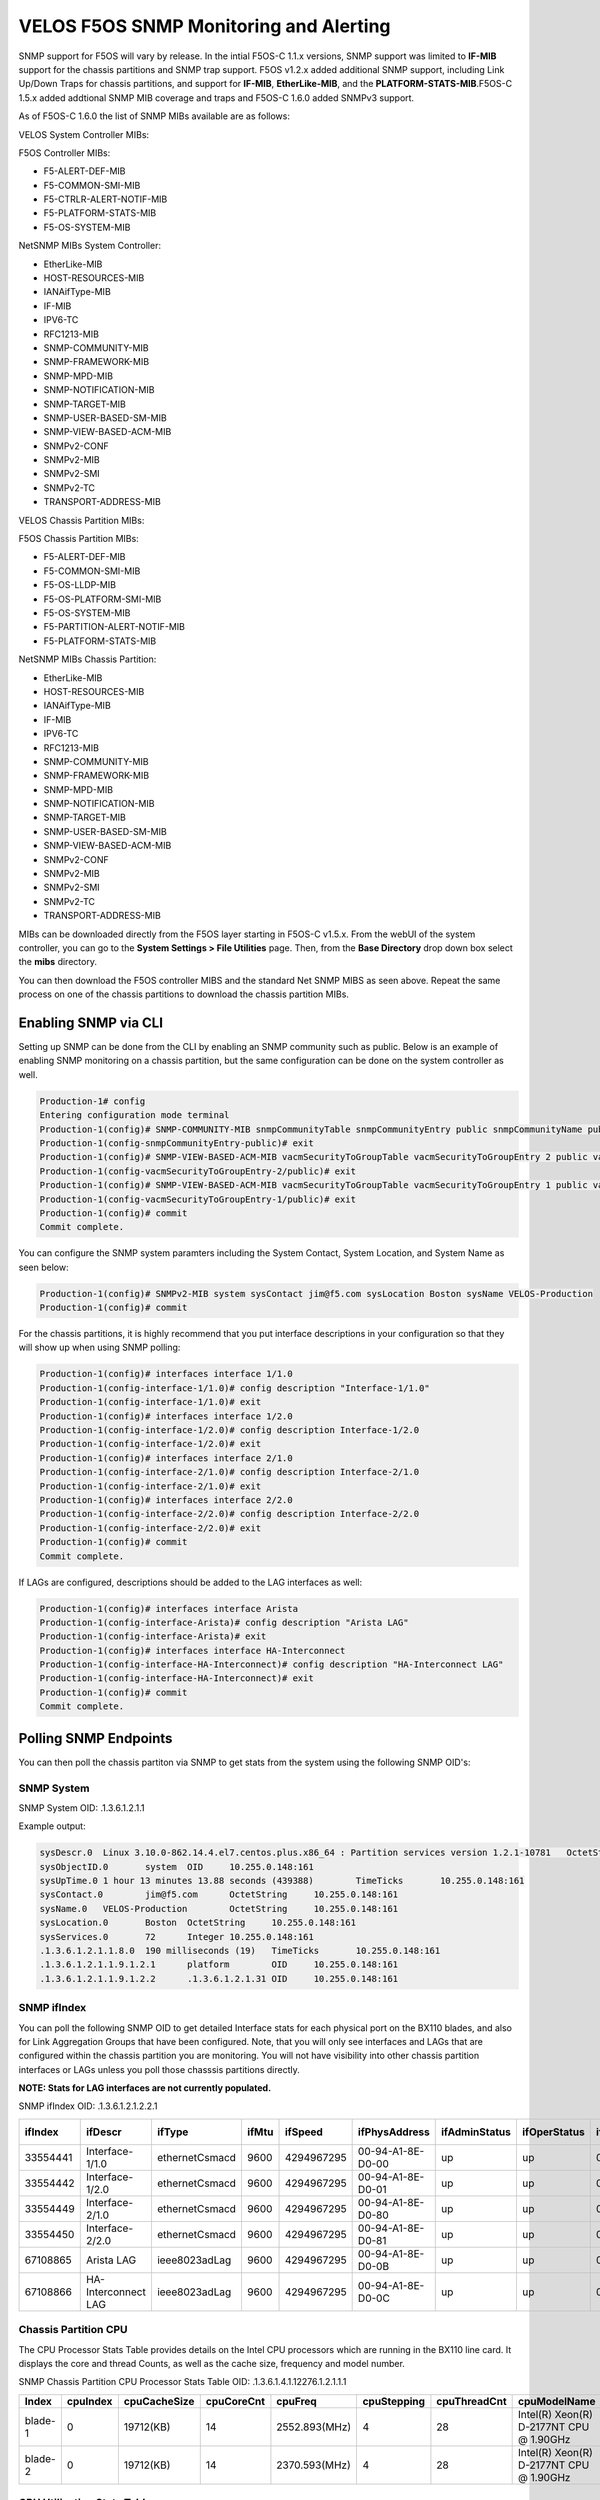 =======================================
VELOS F5OS SNMP Monitoring and Alerting
=======================================

SNMP support for F5OS will vary by release. In the intial F5OS-C 1.1.x versions, SNMP support was limited to **IF-MIB** support for the chassis partitions and SNMP trap support. F5OS v1.2.x added additional SNMP support, including Link Up/Down Traps for chassis partitions, and support for  **IF-MIB**, **EtherLike-MIB**, and the **PLATFORM-STATS-MIB**.F5OS-C 1.5.x added addtional SNMP MIB coverage and traps and F5OS-C 1.6.0 added SNMPv3 support.

As of F5OS-C 1.6.0 the list of SNMP MIBs available are as follows:

VELOS System Controller MIBs:

F5OS Controller MIBs:

- F5-ALERT-DEF-MIB
- F5-COMMON-SMI-MIB
- F5-CTRLR-ALERT-NOTIF-MIB
- F5-PLATFORM-STATS-MIB
- F5-OS-SYSTEM-MIB

NetSNMP MIBs System Controller:

- EtherLike-MIB
- HOST-RESOURCES-MIB
- IANAifType-MIB
- IF-MIB
- IPV6-TC
- RFC1213-MIB
- SNMP-COMMUNITY-MIB
- SNMP-FRAMEWORK-MIB
- SNMP-MPD-MIB
- SNMP-NOTIFICATION-MIB
- SNMP-TARGET-MIB
- SNMP-USER-BASED-SM-MIB
- SNMP-VIEW-BASED-ACM-MIB
- SNMPv2-CONF
- SNMPv2-MIB
- SNMPv2-SMI
- SNMPv2-TC
- TRANSPORT-ADDRESS-MIB

VELOS Chassis Partition MIBs:

F5OS Chassis Partition MIBs:

- F5-ALERT-DEF-MIB
- F5-COMMON-SMI-MIB
- F5-OS-LLDP-MIB
- F5-OS-PLATFORM-SMI-MIB
- F5-OS-SYSTEM-MIB
- F5-PARTITION-ALERT-NOTIF-MIB
- F5-PLATFORM-STATS-MIB


NetSNMP MIBs Chassis Partition:

- EtherLike-MIB
- HOST-RESOURCES-MIB
- IANAifType-MIB
- IF-MIB
- IPV6-TC
- RFC1213-MIB
- SNMP-COMMUNITY-MIB
- SNMP-FRAMEWORK-MIB
- SNMP-MPD-MIB
- SNMP-NOTIFICATION-MIB
- SNMP-TARGET-MIB
- SNMP-USER-BASED-SM-MIB
- SNMP-VIEW-BASED-ACM-MIB
- SNMPv2-CONF
- SNMPv2-MIB
- SNMPv2-SMI
- SNMPv2-TC
- TRANSPORT-ADDRESS-MIB


MIBs can be downloaded directly from the F5OS layer starting in F5OS-C v1.5.x. From the webUI of the system controller, you can go to the **System Settings > File Utilities** page. Then, from the **Base Directory** drop down box select the **mibs** directory.

.. image:: images/velos_monitoring_snmp/image1.png
  :align: center
  :scale: 70%

You can then download the F5OS controller MIBS and the standard Net SNMP MIBS as seen above. Repeat the same process on one of the chassis partitions to download the chassis partition MIBs.

.. image:: images/velos_monitoring_snmp/image2.png
  :align: center
  :scale: 70%



Enabling SNMP via CLI
=============================

Setting up SNMP can be done from the CLI by enabling an SNMP community such as public. Below is an example of enabling SNMP monitoring on a chassis partition, but the same configuration can be done on the system controller as well.

.. code-block:: bash


    Production-1# config
    Entering configuration mode terminal
    Production-1(config)# SNMP-COMMUNITY-MIB snmpCommunityTable snmpCommunityEntry public snmpCommunityName public snmpCommunitySecurityName public
    Production-1(config-snmpCommunityEntry-public)# exit
    Production-1(config)# SNMP-VIEW-BASED-ACM-MIB vacmSecurityToGroupTable vacmSecurityToGroupEntry 2 public vacmGroupName read-access
    Production-1(config-vacmSecurityToGroupEntry-2/public)# exit
    Production-1(config)# SNMP-VIEW-BASED-ACM-MIB vacmSecurityToGroupTable vacmSecurityToGroupEntry 1 public vacmGroupName read-access
    Production-1(config-vacmSecurityToGroupEntry-1/public)# exit
    Production-1(config)# commit
    Commit complete.


You can configure the SNMP system paramters including the System Contact, System Location, and System Name as seen below:

.. code-block:: bash

    Production-1(config)# SNMPv2-MIB system sysContact jim@f5.com sysLocation Boston sysName VELOS-Production
    Production-1(config)# commit



For the chassis partitions, it is highly recommend that you put interface descriptions in your configuration so that they will show up when using SNMP polling:

.. code-block:: bash

    Production-1(config)# interfaces interface 1/1.0
    Production-1(config-interface-1/1.0)# config description "Interface-1/1.0"
    Production-1(config-interface-1/1.0)# exit                              
    Production-1(config)# interfaces interface 1/2.0        
    Production-1(config-interface-1/2.0)# config description Interface-1/2.0
    Production-1(config-interface-1/2.0)# exit                              
    Production-1(config)# interfaces interface 2/1.0        
    Production-1(config-interface-2/1.0)# config description Interface-2/1.0
    Production-1(config-interface-2/1.0)# exit
    Production-1(config)# interfaces interface 2/2.0        
    Production-1(config-interface-2/2.0)# config description Interface-2/2.0
    Production-1(config-interface-2/2.0)# exit
    Production-1(config)# commit
    Commit complete.


If LAGs are configured, descriptions should be added to the LAG interfaces as well:

.. code-block:: bash

    Production-1(config)# interfaces interface Arista 
    Production-1(config-interface-Arista)# config description "Arista LAG"
    Production-1(config-interface-Arista)# exit
    Production-1(config)# interfaces interface HA-Interconnect 
    Production-1(config-interface-HA-Interconnect)# config description "HA-Interconnect LAG"
    Production-1(config-interface-HA-Interconnect)# exit
    Production-1(config)# commit
    Commit complete.


Polling SNMP Endpoints
=====================


You can then poll the chassis partiton via SNMP to get stats from the system using the following SNMP OID's:

-----------
SNMP System
-----------

SNMP System OID: .1.3.6.1.2.1.1

Example output:

.. code-block:: bash

    sysDescr.0	Linux 3.10.0-862.14.4.el7.centos.plus.x86_64 : Partition services version 1.2.1-10781	OctetString	10.255.0.148:161
    sysObjectID.0	system	OID	10.255.0.148:161
    sysUpTime.0	1 hour 13 minutes 13.88 seconds (439388)	TimeTicks	10.255.0.148:161
    sysContact.0	jim@f5.com	OctetString	10.255.0.148:161
    sysName.0	VELOS-Production	OctetString	10.255.0.148:161
    sysLocation.0	Boston	OctetString	10.255.0.148:161
    sysServices.0	72	Integer	10.255.0.148:161
    .1.3.6.1.2.1.1.8.0	190 milliseconds (19)	TimeTicks	10.255.0.148:161
    .1.3.6.1.2.1.1.9.1.2.1	platform	OID	10.255.0.148:161
    .1.3.6.1.2.1.1.9.1.2.2	.1.3.6.1.2.1.31	OID	10.255.0.148:161

------------
SNMP ifIndex
------------

You can poll the following SNMP OID to get detailed Interface stats for each physical port on the BX110 blades, and also for Link Aggregation Groups that have been configured. Note, that you will only see interfaces and LAGs that are configured within the chassis partition you are monitoring. You will not have visibility into other chassis partition interfaces or LAGs unless you poll those chasssis partitions directly.

**NOTE: Stats for LAG interfaces are not currently populated.**

SNMP ifIndex OID: .1.3.6.1.2.1.2.2.1


+-------------+---------------------+----------------+-----------+-------------+--------------------+-------------------+------------------+------------------+----------------+-------------------+--------------------+------------------+----------------+-----------------------+-----------------+--------------------+---------------------+-------------------+-----------------+---------------+----------------+-----------------+
| **ifIndex** | **ifDescr**         | **ifType**     | **ifMtu** | **ifSpeed** | **ifPhysAddress**  | **ifAdminStatus** | **ifOperStatus** | **ifLastChange** | **ifInOctets** | **ifInUcastPkts** | **ifInNUcastPkts** | **ifInDiscards** | **ifInErrors** | **ifInUnknownProtos** | **ifOutOctets** | **ifOutUcastPkts** | **ifOutNUcastPkts** | **ifOutDiscards** | **ifOutErrors** | **ifOutQLen** | **ifSpecific** | **Index Value** |
+=============+=====================+================+===========+=============+====================+===================+==================+==================+================+===================+====================+==================+================+=======================+=================+====================+=====================+===================+=================+===============+================+=================+
| 33554441    | Interface-1/1.0     | ethernetCsmacd | 9600      | 4294967295  | 00-94-A1-8E-D0-00  | up                | up               | 0                | 0              | 0                 | 0                  | 33554441         |                |                       |                 |                    |                     |                   |                 |               |                |                 |
+-------------+---------------------+----------------+-----------+-------------+--------------------+-------------------+------------------+------------------+----------------+-------------------+--------------------+------------------+----------------+-----------------------+-----------------+--------------------+---------------------+-------------------+-----------------+---------------+----------------+-----------------+
| 33554442    | Interface-1/2.0     | ethernetCsmacd | 9600      | 4294967295  | 00-94-A1-8E-D0-01  | up                | up               | 0                | 0              | 0                 | 0                  | 33554441         |                |                       |                 |                    |                     |                   |                 |               |                |                 |
+-------------+---------------------+----------------+-----------+-------------+--------------------+-------------------+------------------+------------------+----------------+-------------------+--------------------+------------------+----------------+-----------------------+-----------------+--------------------+---------------------+-------------------+-----------------+---------------+----------------+-----------------+
| 33554449    | Interface-2/1.0     | ethernetCsmacd | 9600      | 4294967295  | 00-94-A1-8E-D0-80  | up                | up               | 0                | 0              | 0                 | 0                  | 33554441         |                |                       |                 |                    |                     |                   |                 |               |                |                 |
+-------------+---------------------+----------------+-----------+-------------+--------------------+-------------------+------------------+------------------+----------------+-------------------+--------------------+------------------+----------------+-----------------------+-----------------+--------------------+---------------------+-------------------+-----------------+---------------+----------------+-----------------+
| 33554450    | Interface-2/2.0     | ethernetCsmacd | 9600      | 4294967295  | 00-94-A1-8E-D0-81  | up                | up               | 0                | 0              | 0                 | 0                  | 33554441         |                |                       |                 |                    |                     |                   |                 |               |                |                 |
+-------------+---------------------+----------------+-----------+-------------+--------------------+-------------------+------------------+------------------+----------------+-------------------+--------------------+------------------+----------------+-----------------------+-----------------+--------------------+---------------------+-------------------+-----------------+---------------+----------------+-----------------+
| 67108865    | Arista LAG          | ieee8023adLag  | 9600      | 4294967295  | 00-94-A1-8E-D0-0B  | up                | up               | 0                | 0              | 0                 | 0                  | 33554441         |                |                       |                 |                    |                     |                   |                 |               |                |                 |
+-------------+---------------------+----------------+-----------+-------------+--------------------+-------------------+------------------+------------------+----------------+-------------------+--------------------+------------------+----------------+-----------------------+-----------------+--------------------+---------------------+-------------------+-----------------+---------------+----------------+-----------------+
| 67108866    | HA-Interconnect LAG | ieee8023adLag  | 9600      | 4294967295  | 00-94-A1-8E-D0-0C  | up                | up               | 0                | 0              | 0                 | 0                  | 33554441         |                |                       |                 |                    |                     |                   |                 |               |                |                 |
+-------------+---------------------+----------------+-----------+-------------+--------------------+-------------------+------------------+------------------+----------------+-------------------+--------------------+------------------+----------------+-----------------------+-----------------+--------------------+---------------------+-------------------+-----------------+---------------+----------------+-----------------+

---------------------
Chassis Partition CPU
--------------------- 

The CPU Processor Stats Table provides details on the Intel CPU processors which are running in the BX110 line card. It displays the core and thread Counts, as well as the cache size, frequency and model number.

SNMP Chassis Partition CPU Processor Stats Table OID: .1.3.6.1.4.1.12276.1.2.1.1.1

+-----------+--------------+------------------+----------------+---------------+-----------------+------------------+------------------------------------------+-----------------------------+
| **Index** | **cpuIndex** | **cpuCacheSize** | **cpuCoreCnt** | **cpuFreq**   | **cpuStepping** | **cpuThreadCnt** | **cpuModelName**                         | **Index Value**             |
+===========+==============+==================+================+===============+=================+==================+==========================================+=============================+
| blade-1   | 0            | 19712(KB)        | 14             | 2552.893(MHz) | 4               | 28               | Intel(R) Xeon(R) D-2177NT CPU @ 1.90GHz  | 7.98.108.97.100.101.45.49.0 |
+-----------+--------------+------------------+----------------+---------------+-----------------+------------------+------------------------------------------+-----------------------------+
| blade-2   | 0            | 19712(KB)        | 14             | 2370.593(MHz) | 4               | 28               | Intel(R) Xeon(R) D-2177NT CPU @ 1.90GHz  | 7.98.108.97.100.101.45.50.0 |
+-----------+--------------+------------------+----------------+---------------+-----------------+------------------+------------------------------------------+-----------------------------+

---------------------------
CPU Utilization Stats Table
---------------------------

The table below shows the total CPU utilization per blade within a chassis partition over 5 seconds, 1 minute, and 5 minutes averages as well as the current value.

SNMP CPU Utilization Stats Table OID: .1.3.6.1.4.1.12276.1.2.1.1.2

+-------------+----------------+---------------------+---------------------+---------------------+---------------------------+
| **cpuCore** |	**cpuCurrent** | **cpuTotal5secAvg** | **cpuTotal1minAvg** | **cpuTotal5minAvg** | **Index Value**           |
+=============+================+=====================+=====================+=====================+===========================+
| cpu         | 3              | 4                   | 4                   | 4                   | 7.98.108.97.100.101.45.49 |
+-------------+----------------+---------------------+---------------------+---------------------+---------------------------+
| cpu         | 3              | 4                   | 4                   | 4                   | 7.98.108.97.100.101.45.50 |
+-------------+----------------+---------------------+---------------------+---------------------+---------------------------+

---------------------------
CPU Core Stats Table
---------------------------

The table below shows the total CPU utilization per vCPU within a chassis partition over 5 seconds, 1 minute, and 5 minutes averages. Below is an example of a 2 blade chassis partition. Each blade has 28 vCPUs or cores:

SNMP CPU Core Stas Table OID: .1.3.6.1.4.1.12276.1.2.1.1.3


+---------------+--------------+-----------------+----------------------+----------------------+----------------------+-------------------------------+
| **CoreIndex** | **CoreName** | **CoreCurrent** | **CoreTotal5secAvg** | **CoreTotal1minAvg** | **CoreTotal5minAvg** | **Index Value**               |
+===============+==============+=================+======================+======================+======================+===============================+
| 0             | cpu0         | 7               | 8                    | 8                    | 8                    | 7.98.108.97.100.101.45.49.0   |
+---------------+--------------+-----------------+----------------------+----------------------+----------------------+-------------------------------+
| 1             | cpu1         | 7               | 8                    | 8                    | 8                    | 7.98.108.97.100.101.45.49.1   |
+---------------+--------------+-----------------+----------------------+----------------------+----------------------+-------------------------------+
| 2             | cpu2         | 7               | 8                    | 8                    | 8                    | 7.98.108.97.100.101.45.49.2   |
+---------------+--------------+-----------------+----------------------+----------------------+----------------------+-------------------------------+
| 3             | cpu3         | 7               | 8                    | 8                    | 8                    | 7.98.108.97.100.101.45.49.3   |
+---------------+--------------+-----------------+----------------------+----------------------+----------------------+-------------------------------+
| 4             | cpu4         | 7               | 8                    | 8                    | 8                    | 7.98.108.97.100.101.45.49.4   |
+---------------+--------------+-----------------+----------------------+----------------------+----------------------+-------------------------------+
| 5             | cpu5         | 7               | 8                    | 8                    | 8                    | 7.98.108.97.100.101.45.49.5   |
+---------------+--------------+-----------------+----------------------+----------------------+----------------------+-------------------------------+
| 6             | cpu6         | 7               | 8                    | 8                    | 8                    | 7.98.108.97.100.101.45.49.6   |
+---------------+--------------+-----------------+----------------------+----------------------+----------------------+-------------------------------+
| 7             | cpu7         | 7               | 8                    | 8                    | 8                    | 7.98.108.97.100.101.45.49.7   |
+---------------+--------------+-----------------+----------------------+----------------------+----------------------+-------------------------------+
| 8             | cpu8         | 7               | 8                    | 8                    | 8                    | 7.98.108.97.100.101.45.49.8   |
+---------------+--------------+-----------------+----------------------+----------------------+----------------------+-------------------------------+
| 9             | cpu9         | 7               | 8                    | 8                    | 8                    | 7.98.108.97.100.101.45.49.9   |
+---------------+--------------+-----------------+----------------------+----------------------+----------------------+-------------------------------+
| 10            | cpu10        | 7               | 8                    | 8                    | 8                    | 7.98.108.97.100.101.45.49.10  |
+---------------+--------------+-----------------+----------------------+----------------------+----------------------+-------------------------------+
| 11            | cpu11        | 7               | 8                    | 8                    | 8                    | 7.98.108.97.100.101.45.49.11  |
+---------------+--------------+-----------------+----------------------+----------------------+----------------------+-------------------------------+
| 12            | cpu12        | 7               | 8                    | 8                    | 8                    | 7.98.108.97.100.101.45.49.12  |
+---------------+--------------+-----------------+----------------------+----------------------+----------------------+-------------------------------+
| 13            | cpu13        | 7               | 8                    | 8                    | 8                    | 7.98.108.97.100.101.45.49.13  |
+---------------+--------------+-----------------+----------------------+----------------------+----------------------+-------------------------------+
| 14            | cpu14        | 7               | 8                    | 8                    | 8                    | 7.98.108.97.100.101.45.49.14  |
+---------------+--------------+-----------------+----------------------+----------------------+----------------------+-------------------------------+
| 15            | cpu15        | 7               | 8                    | 8                    | 8                    | 7.98.108.97.100.101.45.49.15  |
+---------------+--------------+-----------------+----------------------+----------------------+----------------------+-------------------------------+
| 16            | cpu16        | 7               | 8                    | 8                    | 8                    | 7.98.108.97.100.101.45.49.16  |
+---------------+--------------+-----------------+----------------------+----------------------+----------------------+-------------------------------+
| 17            | cpu17        | 7               | 8                    | 8                    | 8                    | 7.98.108.97.100.101.45.49.17  |
+---------------+--------------+-----------------+----------------------+----------------------+----------------------+-------------------------------+
| 18            | cpu18        | 7               | 8                    | 8                    | 8                    | 7.98.108.97.100.101.45.49.18  |
+---------------+--------------+-----------------+----------------------+----------------------+----------------------+-------------------------------+
| 19            | cpu19        | 7               | 8                    | 8                    | 8                    | 7.98.108.97.100.101.45.49.19  |
+---------------+--------------+-----------------+----------------------+----------------------+----------------------+-------------------------------+
| 20            | cpu20        | 7               | 8                    | 8                    | 8                    | 7.98.108.97.100.101.45.49.20  |
+---------------+--------------+-----------------+----------------------+----------------------+----------------------+-------------------------------+
| 21            | cpu21        | 7               | 8                    | 8                    | 8                    | 7.98.108.97.100.101.45.49.21  |
+---------------+--------------+-----------------+----------------------+----------------------+----------------------+-------------------------------+
| 22            | cpu22        | 7               | 8                    | 8                    | 8                    | 7.98.108.97.100.101.45.49.22  |
+---------------+--------------+-----------------+----------------------+----------------------+----------------------+-------------------------------+
| 23            | cpu23        | 7               | 8                    | 8                    | 8                    | 7.98.108.97.100.101.45.49.23  |
+---------------+--------------+-----------------+----------------------+----------------------+----------------------+-------------------------------+
| 24            | cpu24        | 7               | 8                    | 8                    | 8                    | 7.98.108.97.100.101.45.49.24  |
+---------------+--------------+-----------------+----------------------+----------------------+----------------------+-------------------------------+
| 25            | cpu25        | 7               | 8                    | 8                    | 8                    | 7.98.108.97.100.101.45.49.25  |
+---------------+--------------+-----------------+----------------------+----------------------+----------------------+-------------------------------+
| 26            | cpu26        | 7               | 8                    | 8                    | 8                    | 7.98.108.97.100.101.45.49.26  |
+---------------+--------------+-----------------+----------------------+----------------------+----------------------+-------------------------------+
| 27            | cpu27        | 7               | 8                    | 8                    | 8                    | 7.98.108.97.100.101.45.49.27  |
+---------------+--------------+-----------------+----------------------+----------------------+----------------------+-------------------------------+
| 0             | cpu0         | 7               | 8                    | 8                    | 8                    | 7.98.108.97.100.101.45.50.0   |
+---------------+--------------+-----------------+----------------------+----------------------+----------------------+-------------------------------+
| 1             | cpu1         | 7               | 8                    | 8                    | 8                    | 7.98.108.97.100.101.45.50.1   |
+---------------+--------------+-----------------+----------------------+----------------------+----------------------+-------------------------------+
| 2             | cpu2         | 7               | 8                    | 8                    | 8                    | 7.98.108.97.100.101.45.50.2   |
+---------------+--------------+-----------------+----------------------+----------------------+----------------------+-------------------------------+
| 3             | cpu3         | 7               | 8                    | 8                    | 8                    | 7.98.108.97.100.101.45.50.3   |
+---------------+--------------+-----------------+----------------------+----------------------+----------------------+-------------------------------+
| 4             | cpu4         | 7               | 8                    | 8                    | 8                    | 7.98.108.97.100.101.45.50.4   |
+---------------+--------------+-----------------+----------------------+----------------------+----------------------+-------------------------------+
| 5             | cpu5         | 7               | 8                    | 8                    | 8                    | 7.98.108.97.100.101.45.50.5   |
+---------------+--------------+-----------------+----------------------+----------------------+----------------------+-------------------------------+
| 6             | cpu6         | 7               | 8                    | 8                    | 8                    | 7.98.108.97.100.101.45.50.6   |
+---------------+--------------+-----------------+----------------------+----------------------+----------------------+-------------------------------+
| 7             | cpu7         | 7               | 8                    | 8                    | 8                    | 7.98.108.97.100.101.45.50.7   |
+---------------+--------------+-----------------+----------------------+----------------------+----------------------+-------------------------------+
| 8             | cpu8         | 7               | 8                    | 8                    | 8                    | 7.98.108.97.100.101.45.50.8   |
+---------------+--------------+-----------------+----------------------+----------------------+----------------------+-------------------------------+
| 9             | cpu9         | 7               | 8                    | 8                    | 8                    | 7.98.108.97.100.101.45.50.9   |
+---------------+--------------+-----------------+----------------------+----------------------+----------------------+-------------------------------+
| 10            | cpu10        | 7               | 8                    | 8                    | 8                    | 7.98.108.97.100.101.45.50.10  |
+---------------+--------------+-----------------+----------------------+----------------------+----------------------+-------------------------------+
| 11            | cpu11        | 7               | 8                    | 8                    | 8                    | 7.98.108.97.100.101.45.50.11  |
+---------------+--------------+-----------------+----------------------+----------------------+----------------------+-------------------------------+
| 12            | cpu12        | 7               | 8                    | 8                    | 8                    | 7.98.108.97.100.101.45.50.12  |
+---------------+--------------+-----------------+----------------------+----------------------+----------------------+-------------------------------+
| 13            | cpu13        | 7               | 8                    | 8                    | 8                    | 7.98.108.97.100.101.45.50.13  |
+---------------+--------------+-----------------+----------------------+----------------------+----------------------+-------------------------------+
| 14            | cpu14        | 7               | 8                    | 8                    | 8                    | 7.98.108.97.100.101.45.50.14  |
+---------------+--------------+-----------------+----------------------+----------------------+----------------------+-------------------------------+
| 15            | cpu15        | 7               | 8                    | 8                    | 8                    | 7.98.108.97.100.101.45.50.15  |
+---------------+--------------+-----------------+----------------------+----------------------+----------------------+-------------------------------+
| 16            | cpu16        | 7               | 8                    | 8                    | 8                    | 7.98.108.97.100.101.45.50.16  |
+---------------+--------------+-----------------+----------------------+----------------------+----------------------+-------------------------------+
| 17            | cpu17        | 7               | 8                    | 8                    | 8                    | 7.98.108.97.100.101.45.50.17  |
+---------------+--------------+-----------------+----------------------+----------------------+----------------------+-------------------------------+
| 18            | cpu18        | 7               | 8                    | 8                    | 8                    | 7.98.108.97.100.101.45.50.18  |
+---------------+--------------+-----------------+----------------------+----------------------+----------------------+-------------------------------+
| 19            | cpu19        | 7               | 8                    | 8                    | 8                    | 7.98.108.97.100.101.45.50.19  |
+---------------+--------------+-----------------+----------------------+----------------------+----------------------+-------------------------------+
| 20            | cpu20        | 7               | 8                    | 8                    | 8                    | 7.98.108.97.100.101.45.50.20  |
+---------------+--------------+-----------------+----------------------+----------------------+----------------------+-------------------------------+
| 21            | cpu21        | 7               | 8                    | 8                    | 8                    | 7.98.108.97.100.101.45.50.21  |
+---------------+--------------+-----------------+----------------------+----------------------+----------------------+-------------------------------+
| 22            | cpu22        | 7               | 8                    | 8                    | 8                    | 7.98.108.97.100.101.45.50.22  |
+---------------+--------------+-----------------+----------------------+----------------------+----------------------+-------------------------------+
| 23            | cpu23        | 7               | 8                    | 8                    | 8                    | 7.98.108.97.100.101.45.50.23  |
+---------------+--------------+-----------------+----------------------+----------------------+----------------------+-------------------------------+
| 24            | cpu24        | 7               | 8                    | 8                    | 8                    | 7.98.108.97.100.101.45.50.24  |
+---------------+--------------+-----------------+----------------------+----------------------+----------------------+-------------------------------+
| 25            | cpu25        | 7               | 8                    | 8                    | 8                    | 7.98.108.97.100.101.45.50.25  |
+---------------+--------------+-----------------+----------------------+----------------------+----------------------+-------------------------------+
| 26            | cpu26        | 7               | 8                    | 8                    | 8                    | 7.98.108.97.100.101.45.50.26  |
+---------------+--------------+-----------------+----------------------+----------------------+----------------------+-------------------------------+
| 27            | cpu27        | 7               | 8                    | 8                    | 8                    | 7.98.108.97.100.101.45.50.27  |
+---------------+--------------+-----------------+----------------------+----------------------+----------------------+-------------------------------+

---------------
Disk Info Table
---------------

The following table displays information about the disks installed on each blade in the current chassis partition.

SNMP Disk Info Table OID: .1.3.6.1.4.1.12276.1.2.1.2.1

+--------------+----------------------------+----------------+-----------------+------------------+----------------+--------------+-------------------------------------------------------+
| **diskName** | **diskModel**              | **diskVendor** | **diskVersion** | **diskSerialNo** | **diskSize**   | **diskType** | **Index Value**                                       |
+==============+============================+================+=================+==================+================+==============+=======================================================+
| nvme0n1      | SAMSUNG MZ1LB960HAJQ=00007 | Samsung        | EDA7502Q        | S435NE0MA02828   | 733.00GB       | nvme         | 7.98.108.97.100.101.45.49.7.110.118.109.101.48.110.49 |
+--------------+----------------------------+----------------+-----------------+------------------+----------------+--------------+-------------------------------------------------------+
| nvme0n1      | SAMSUNG MZ1LB960HAJQ=00007 | Samsung        | EDA7502Q        | S435NE0MA00227   | 733.00GB       | nvme         | 7.98.108.97.100.101.45.50.7.110.118.109.101.48.110.49 |
+--------------+----------------------------+----------------+-----------------+------------------+----------------+--------------+-------------------------------------------------------+

----------------------------
Disk Utilization Stats Table
----------------------------

The table below shows the current disk utilization and performance of the disk on each BX110 blade within the current chassis partition.

SNMP Disk Utilization Stats Table OID: .1.3.6.1.4.1.12276.1.2.1.2.2


+------------------------+-------------------+------------------+--------------------+-------------------+-----------------------+-------------------+---------------------+--------------------+-------------------------+-------------------------------------------------------+
| **diskPercentageUsed** | **diskTotalIops** | **diskReadIops** | **diskReadMerged** | **diskReadBytes** | **diskReadLatencyMs** | **diskWriteIops** | **diskWriteMerged** | **diskWriteBytes** | **diskWriteLatencyMs**  | **Index Value**                                       |                            
+========================+===================+==================+====================+===================+=======================+===================+=====================+====================+=========================+=======================================================+
|                        | 4495              | 0                | 0                  | 4390905           | 13695                 | 20511             | 32907               | 2195945            | 56163                   | 7.98.108.97.100.101.45.49.7.110.118.109.101.48.110.49 |
+------------------------+-------------------+------------------+--------------------+-------------------+-----------------------+-------------------+---------------------+--------------------+-------------------------+-------------------------------------------------------+
|                        | 4495              | 0                | 0                  | 4390905           | 13695                 | 20511             | 32907               | 2195945            | 56163                   | 7.98.108.97.100.101.45.50.7.110.118.109.101.48.110.49 |
+------------------------+-------------------+------------------+--------------------+-------------------+-----------------------+-------------------+---------------------+--------------------+-------------------------+-------------------------------------------------------+

-----------------------
Temperature Stats Table
-----------------------

The table below shows the temperature stats for the current chassis partition.

SNMP Temperature Stats Table OID: .1.3.6.1.4.1.12276.1.2.1.3.1


+----------------+-----------------+-----------------+-----------------+---------------------------+
| **tempCurent** | **tempAverage** | **tempMinimum** | **tempMaximum** | **Index Value**           |                            
+================+=================+=================+=================+===========================+
| 29.0           | 25.8            | 24.0            | 29.0            | 7.98.108.97.100.101.45.49 |
+----------------+-----------------+-----------------+-----------------+---------------------------+
| 29.0           | 26.2            | 24.0            | 30.0            | 7.98.108.97.100.101.45.50 |        
+----------------+-----------------+-----------------+-----------------+---------------------------+

------------------
Memory Stats Table
------------------

SNMP Memory Stats Table OID:.1.3.6.1.4.1.12276.1.2.1.4.1

----------------
FPGA Stats Table
----------------

The FPGA Stats table shows the current FPGA version. There are two different FPGA's on each BX110 line card: the ATSE (Application Traffic Service Engine) and the VQF (VELOS Queuing FPGA). 

SNMP FPGA Stats Table OID: .1.3.6.1.4.1.12276.1.2.1.5.1

+---------------+-----------------+--------------------------------------------------+
| **fpgaIndex** | **fpgaVersion** | **Index Value**                                  |                            
+===============+=================+==================================================+
| vqf_0         | 8.7.12          | 7.98.108.97.100.101.45.49.5.118.113.102.95.48    |
+---------------+-----------------+--------------------------------------------------+
| atse_0        | 7.7.3           | 7.98.108.97.100.101.45.49.6.97.116.115.101.95.48 |  
+---------------+-----------------+--------------------------------------------------+
| vqf_0         | 8.7.12          | 7.98.108.97.100.101.45.49.5.118.113.102.95.48    |
+---------------+-----------------+--------------------------------------------------+
| atse_0        | 7.7.3           | 7.98.108.97.100.101.45.49.6.97.116.115.101.95.48 |  
+---------------+-----------------+--------------------------------------------------+


SNMP Trap Support in F5OS
========================

You can enable SNMP traps in both the system controllers and within each chassis partition. The **F5-CTRLR-ALERT-NOTIF-MIB** & the **F5-PARTITION-ALERT-NOTIF-MIB** provide details of supported system controller and chassis partition SNMP traps. Below is the current full list of traps supported as of F5OS-C 1.5.x.



For the system controllers, the following SNMP Traps are supported as of F5OS 1.5.x as defined in the **F5-CTRLR-ALERT-NOTIF-MIB.txt**.

SNMP Trap events that note a fault should also trigger an alert that can be viewed in the show alerts in the CLI, webUI, and API. Once the clear SNMP Trap is sent it should clear the event from the **show events** output.

+--------------------------------------+----------------------------------+
| **Alert**                            | **OID**                          |                            
+======================================+==================================+
| lcd-fault                            | .1.3.6.1.4.1.12276.1.1.1.65792   |
+--------------------------------------+----------------------------------+
| psu-fault                            | .1.3.6.1.4.1.12276.1.1.1.65793   |
+--------------------------------------+----------------------------------+
| module-present                       | .1.3.6.1.4.1.12276.1.1.1.65794   |
+--------------------------------------+----------------------------------+
| module-communication-error           | .1.3.6.1.4.1.12276.1.1.1.65795   |
+--------------------------------------+----------------------------------+
| psu-redundancy-fault                 | .1.3.6.1.4.1.12276.1.1.1.65796   |
+--------------------------------------+----------------------------------+
| psu-controller-fault                 | .1.3.6.1.4.1.12276.1.1.1.65797   |
+--------------------------------------+----------------------------------+
| fan-controller-fault                 | .1.3.6.1.4.1.12276.1.1.1.65798   |
+--------------------------------------+----------------------------------+
| arbitration-state                    | .1.3.6.1.4.1.12276.1.1.1.66048   |
+--------------------------------------+----------------------------------+
| switch-status                        | .1.3.6.1.4.1.12276.1.1.1.66049   |
+--------------------------------------+----------------------------------+
| link-state                           | .1.3.6.1.4.1.12276.1.1.1.66050   |
+--------------------------------------+----------------------------------+
| hardware-device-fault                | .1.3.6.1.4.1.12276.1.1.1.65536   |
+--------------------------------------+----------------------------------+
| firmware-fault                       | .1.3.6.1.4.1.12276.1.1.1.65537   |
+--------------------------------------+----------------------------------+
| unknown-alarm                        | .1.3.6.1.4.1.12276.1.1.1.65538   |
+--------------------------------------+----------------------------------+
| memory-fault                         | .1.3.6.1.4.1.12276.1.1.1.65539   |
+--------------------------------------+----------------------------------+
| drive-fault                          | .1.3.6.1.4.1.12276.1.1.1.65540   |
+--------------------------------------+----------------------------------+
| cpu-fault                            | .1.3.6.1.4.1.12276.1.1.1.65541   |
+--------------------------------------+----------------------------------+
| pcie-fault                           | .1.3.6.1.4.1.12276.1.1.1.65542   |
+--------------------------------------+----------------------------------+
| aom-fault                            | .1.3.6.1.4.1.12276.1.1.1.65543   |
+--------------------------------------+----------------------------------+
| drive-capacity-fault                 | .1.3.6.1.4.1.12276.1.1.1.65544   |
+--------------------------------------+----------------------------------+
| power-fault                          | .1.3.6.1.4.1.12276.1.1.1.65545   |
+--------------------------------------+----------------------------------+
| thermal-fault                        | .1.3.6.1.4.1.12276.1.1.1.65546   |
+--------------------------------------+----------------------------------+
| drive-thermal-throttle               | .1.3.6.1.4.1.12276.1.1.1.65547   |
+--------------------------------------+----------------------------------+
| blade-thermal-fault                  | .1.3.6.1.4.1.12276.1.1.1.65548   |
+--------------------------------------+----------------------------------+
| blade-hardware-fault                 | .1.3.6.1.4.1.12276.1.1.1.65549   |
+--------------------------------------+----------------------------------+
| firmware-update-status               | .1.3.6.1.4.1.12276.1.1.1.65550   |
+--------------------------------------+----------------------------------+
| drive-utilization                    | .1.3.6.1.4.1.12276.1.1.1.65551   |
+--------------------------------------+----------------------------------+
| service-health                       | .1.3.6.1.4.1.12276.1.1.1.65552   |
+--------------------------------------+----------------------------------+
| partition1-image-volume-utilization  | .1.3.6.1.4.1.12276.1.1.1.65553   |
+--------------------------------------+----------------------------------+
| partition2-image-volume-utilization  | .1.3.6.1.4.1.12276.1.1.1.65554   |
+--------------------------------------+----------------------------------+
| partition3-image-volume-utilization  | .1.3.6.1.4.1.12276.1.1.1.65555   |
+--------------------------------------+----------------------------------+
| partition4-image-volume-utilization  | .1.3.6.1.4.1.12276.1.1.1.65556   |
+--------------------------------------+----------------------------------+
| partition5-image-volume-utilization  | .1.3.6.1.4.1.12276.1.1.1.65557   |
+--------------------------------------+----------------------------------+
| partition6-image-volume-utilization  | .1.3.6.1.4.1.12276.1.1.1.65558   |
+--------------------------------------+----------------------------------+
| partition7-image-volume-utilization  | .1.3.6.1.4.1.12276.1.1.1.65559   |
+--------------------------------------+----------------------------------+
| partition8-image-volume-utilization  | .1.3.6.1.4.1.12276.1.1.1.65560   |
+--------------------------------------+----------------------------------+
| partition1-shared-volume-utilization | .1.3.6.1.4.1.12276.1.1.1.65561   |
+--------------------------------------+----------------------------------+
| partition2-shared-volume-utilization | .1.3.6.1.4.1.12276.1.1.1.65562   |
+--------------------------------------+----------------------------------+
| partition3-shared-volume-utilization | .1.3.6.1.4.1.12276.1.1.1.65563   |
+--------------------------------------+----------------------------------+
| partition4-shared-volume-utilization | .1.3.6.1.4.1.12276.1.1.1.65564   |
+--------------------------------------+----------------------------------+
| partition5-shared-volume-utilization | .1.3.6.1.4.1.12276.1.1.1.65565   |
+--------------------------------------+----------------------------------+
| partition6-shared-volume-utilization | .1.3.6.1.4.1.12276.1.1.1.65566   |
+--------------------------------------+----------------------------------+
| partition7-shared-volume-utilization | .1.3.6.1.4.1.12276.1.1.1.65567   |
+--------------------------------------+----------------------------------+
| partition8-shared-volume-utilization | .1.3.6.1.4.1.12276.1.1.1.65568   |
+--------------------------------------+----------------------------------+
| partition1-config-volume-utilization | .1.3.6.1.4.1.12276.1.1.1.65569   |
+--------------------------------------+----------------------------------+
| partition2-config-volume-utilization | .1.3.6.1.4.1.12276.1.1.1.65570   |
+--------------------------------------+----------------------------------+
| partition3-config-volume-utilization | .1.3.6.1.4.1.12276.1.1.1.65571   |
+--------------------------------------+----------------------------------+
| partition4-config-volume-utilization | .1.3.6.1.4.1.12276.1.1.1.65572   |
+--------------------------------------+----------------------------------+
| partition5-config-volume-utilization | .1.3.6.1.4.1.12276.1.1.1.65573   |
+--------------------------------------+----------------------------------+
| partition6-config-volume-utilization | .1.3.6.1.4.1.12276.1.1.1.65574   |
+--------------------------------------+----------------------------------+
| partition7-config-volume-utilization | .1.3.6.1.4.1.12276.1.1.1.65575   |
+--------------------------------------+----------------------------------+
| partition8-config-volume-utilization | .1.3.6.1.4.1.12276.1.1.1.65576   |
+--------------------------------------+----------------------------------+
| sensor-fault                         | .1.3.6.1.4.1.12276.1.1.1.65577   |
+--------------------------------------+----------------------------------+
| fipsError                            | .1.3.6.1.4.1.12276.1.1.1.196608  |
+--------------------------------------+----------------------------------+
| core-dump                            | .1.3.6.1.4.1.12276.1.1.1.327680  |
+--------------------------------------+----------------------------------+
| nebsEnabled                          | .1.3.6.1.4.1.12276.1.1.1.131072  |
+--------------------------------------+----------------------------------+
| nebsDisabled                         | .1.3.6.1.4.1.12276.1.1.1.131073  |
+--------------------------------------+----------------------------------+
| systemControllerNebsMismatch         | .1.3.6.1.4.1.12276.1.1.1.131929  |
+--------------------------------------+----------------------------------+



For the chassis partitions the following SNMP Traps are supported as of F5OS 1.5.x as defined in the **F5-PARTITION-ALERT-NOTIF-MIB.txt**:

+----------------------------+-----------------------------------+
| **Alert**                  | **OID**                           |                            
+============================+===================================+
| hardware-device-fault      |  .1.3.6.1.4.1.12276.1.1.1.65536   |
+----------------------------+-----------------------------------+
| firmware-fault             |  .1.3.6.1.4.1.12276.1.1.1.65537   |
+----------------------------+-----------------------------------+
| unknown-alarm              |  .1.3.6.1.4.1.12276.1.1.1.65538   |
+----------------------------+-----------------------------------+
| memory-fault               |  .1.3.6.1.4.1.12276.1.1.1.65539   |
+----------------------------+-----------------------------------+
| drive-fault                |  .1.3.6.1.4.1.12276.1.1.1.65540   |
+----------------------------+-----------------------------------+
| cpu-fault                  |  .1.3.6.1.4.1.12276.1.1.1.65541   |
+----------------------------+-----------------------------------+
| pcie-fault                 |  .1.3.6.1.4.1.12276.1.1.1.65542   |
+----------------------------+-----------------------------------+
| aom-fault                  |  .1.3.6.1.4.1.12276.1.1.1.65543   |
+----------------------------+-----------------------------------+
| drive-capacity-fault       |  .1.3.6.1.4.1.12276.1.1.1.65544   |
+----------------------------+-----------------------------------+
| power-fault                |  .1.3.6.1.4.1.12276.1.1.1.65545   |
+----------------------------+-----------------------------------+
| thermal-fault              |  .1.3.6.1.4.1.12276.1.1.1.65546   |
+----------------------------+-----------------------------------+
| drive-thermal-throttle     |  .1.3.6.1.4.1.12276.1.1.1.65547   |
+----------------------------+-----------------------------------+
| blade-thermal-fault        |  .1.3.6.1.4.1.12276.1.1.1.65548   |
+----------------------------+-----------------------------------+
| blade-hardware-fault       |  .1.3.6.1.4.1.12276.1.1.1.65549   |
+----------------------------+-----------------------------------+
| firmware-update-status     |  .1.3.6.1.4.1.12276.1.1.1.65550   |
+----------------------------+-----------------------------------+
| fipsError                  |  .1.3.6.1.4.1.12276.1.1.1.196608  |
+----------------------------+-----------------------------------+
| core-dump                  |  .1.3.6.1.4.1.12276.1.1.1.327680  |
+----------------------------+-----------------------------------+


------------------------------
Enabling SNMP Traps in the CLI
------------------------------

Enter **config** mode and enter the following commands to enable SNMP traps. Specifiy your SNMP trap receiver's IP address and port after the **snmpTargetAddrTAddress** field. Make sure to **commit** any changes.

Note: The **snmpTargetAddrTAddress** is currently unintuitive and an enhacement request has been filed to simplify the IP address and port configuration. The Trap target IP configuration for SNMP is ip + port. The calculation for port 2 octet conversion is 1st octet port >> 8 and 2nd octet is port & 255. For a typical 161 UDP port trap receiver, The 1st octet is 161 >> 8 = 0, and 2nd octet 161 & 255 = 161. The IP address configuration for an IP address of 10.255.0.139 & 161 UDP port is "10.255.0.139.0.161".


.. code-block:: bash

    syscon-1-active(config)# SNMP-NOTIFICATION-MIB snmpNotifyTable snmpNotifyEntry v2_trap snmpNotifyTag v2_trap snmpNotifyType trap snmpNotifyStorageType nonVolatile 
    syscon-1-active(config-snmpNotifyEntry-v2_trap)# exit
    syscon-1-active(config)# SNMP-TARGET-MIB snmpTargetAddrTable snmpTargetAddrEntry group2 snmpTargetAddrTDomain 1.3.6.1.6.1.1 snmpTargetAddrTAddress 10.255.0.139.0.161 snmpTargetAddrTimeout 1500 snmpTargetAddrRetryCount 3 snmpTargetAddrTagList v2_trap snmpTargetAddrParams group2 snmpTargetAddrStorageType nonVolatile snmpTargetAddrEngineID "" snmpTargetAddrTMask "" snmpTargetAddrMMS 2048 enabled
    syscon-1-active(config-snmpTargetAddrEntry-group2)# exit
    syscon-1-active(config)# SNMP-TARGET-MIB snmpTargetParamsTable snmpTargetParamsEntry group2 snmpTargetParamsMPModel 1 snmpTargetParamsSecurityModel 2 snmpTargetParamsSecurityName public snmpTargetParamsSecurityLevel noAuthNoPriv snmpTargetParamsStorageType nonVolatile
    syscon-1-active(config-snmpTargetParamsEntry-group2)# exit
    syscon-1-active(config)# commit 
    Commit complete.
    syscon-1-active(config)# 


Troubleshooting SNMP
====================

There are SNMP logs for the system controllers and within each chassis partition. SNMP information is captured in the **snmp.log** located within the **log/confd** directory of the system controller. Below is an example using the system contoller F5OS CLI to view the SNMP logs. 

**Note: The CLI and webUI abstract the full paths for logs so that they are easier to find; if using root access to the bash shell, then the full path to the system controller SNMP logs is **/var/confd/log/snmp.log**.

.. code-block:: bash

    syscon-2-active# file tail -n 20 log/confd/snmp.log 
    <INFO> 6-Oct-2021::00:25:49.125 controller-2 confd[403]: snmp get-request reqid=1698654669 10.255.0.139:53745 (OCTET STRING sysContact)
    <INFO> 6-Oct-2021::00:25:49.129 controller-2 confd[403]: snmp get-response reqid=1698654669 10.255.0.139:53745 (OCTET STRING sysContact=Jim@f5.com)
    <INFO> 6-Oct-2021::00:25:49.130 controller-2 confd[403]: snmp get-request reqid=1698654670 10.255.0.139:53438 (OCTET STRING sysName)
    <INFO> 6-Oct-2021::00:25:49.133 controller-2 confd[403]: snmp get-response reqid=1698654670 10.255.0.139:53438 (OCTET STRING sysName=VELOS)
    <INFO> 6-Oct-2021::00:25:49.133 controller-2 confd[403]: snmp get-request reqid=1698654671 10.255.0.139:40402 (OCTET STRING sysLocation)
    <INFO> 6-Oct-2021::00:25:49.136 controller-2 confd[403]: snmp get-response reqid=1698654671 10.255.0.139:40402 (OCTET STRING sysLocation=Boston)
    <INFO> 6-Oct-2021::00:30:48.493 controller-2 confd[403]: snmp get-request reqid=1002109892 10.255.0.139:57416 (TimeTicks sysUpTime)
    <INFO> 6-Oct-2021::00:30:48.496 controller-2 confd[403]: snmp get-response reqid=1002109892 10.255.0.139:57416 (TimeTicks sysUpTime=174495150)
    <INFO> 6-Oct-2021::00:30:48.499 controller-2 confd[403]: snmp get-request reqid=1002109893 10.255.0.139:45272 (OCTET STRING sysDescr)
    <INFO> 6-Oct-2021::00:30:48.502 controller-2 confd[403]: snmp get-response reqid=1002109893 10.255.0.139:45272 (OCTET STRING sysDescr=Tail-f ConfD agent)
    <INFO> 6-Oct-2021::00:30:48.503 controller-2 confd[403]: snmp get-request reqid=1002109894 10.255.0.139:52783 (OBJECT IDENTIFIER sysObjectID)
    <INFO> 6-Oct-2021::00:30:48.509 controller-2 confd[403]: snmp get-response reqid=1002109894 10.255.0.139:52783 (OBJECT IDENTIFIER sysObjectID=1.3.6.1.4.1.24961)
    <INFO> 6-Oct-2021::00:30:48.510 controller-2 confd[403]: snmp get-request reqid=1002109895 10.255.0.139:52543 (TimeTicks sysUpTime)
    <INFO> 6-Oct-2021::00:30:48.512 controller-2 confd[403]: snmp get-response reqid=1002109895 10.255.0.139:52543 (TimeTicks sysUpTime=174495152)
    <INFO> 6-Oct-2021::00:30:48.514 controller-2 confd[403]: snmp get-request reqid=1002109896 10.255.0.139:50082 (OCTET STRING sysContact)
    <INFO> 6-Oct-2021::00:30:48.517 controller-2 confd[403]: snmp get-response reqid=1002109896 10.255.0.139:50082 (OCTET STRING sysContact=Jim@f5.com)
    <INFO> 6-Oct-2021::00:30:48.518 controller-2 confd[403]: snmp get-request reqid=1002109897 10.255.0.139:54944 (OCTET STRING sysName)
    <INFO> 6-Oct-2021::00:30:48.520 controller-2 confd[403]: snmp get-response reqid=1002109897 10.255.0.139:54944 (OCTET STRING sysName=VELOS)
    <INFO> 6-Oct-2021::00:30:48.521 controller-2 confd[403]: snmp get-request reqid=1002109898 10.255.0.139:51556 (OCTET STRING sysLocation)
    <INFO> 6-Oct-2021::00:30:48.523 controller-2 confd[403]: snmp get-response reqid=1002109898 10.255.0.139:51556 (OCTET STRING sysLocation=Boston)
    syscon-2-active# 


SNMP information is captured in the **snmp.log** located within the **log** directory of each chassis partition:

Note: The CLI and webUI abstract the full paths for logs so that they are easier to find, if using root access to the bash shell, then the full path to the chassis partition snmp logs is **/var/F5/partition<id>/log/snmp.log**


.. code-block:: bash

    Production-1# file tail -n 20 log/
    Possible completions:
    audit.log  auth.log  confd.log  devel.log  ext-auth-err.log  ext-val-err.log  httpd/  logrotate.log  logrotate.log.1  logrotate.log.2.gz  partition_sync.log  rsyslogd_init.log  snmp.log  startup.log  startup.log.prev  trace/  vconsole_auth.log  vconsole_startup.log  velos.log  webui/
    Production-1# file tail -n 20 log/snmp.log 
    <INFO> 24-Sep-2021::06:10:36.000 partition2 confd[103]: snmp get-next-request reqid=1512684928 172.18.104.29:50858 (INTEGER vacmAccessContextMatch.11.114.101.97.100.45.97.99.99.101.115.115.0.0.1)(OCTET STRING vacmAccessReadViewName.11.114.101.97.100.45.97.99.99.101.115.115.0.0.1)(OCTET STRING vacmAccessNotifyViewName.11.114.101.97.100.45.97.99.99.101.115.115.0.0.1)(INTEGER vacmAccessStorageType.11.114.101.97.100.45.97.99.99.101.115.115.0.0.1)(INTEGER vacmAccessStatus.11.114.101.97.100.45.97.99.99.101.115.115.0.0.1)
    <INFO> 24-Sep-2021::06:10:36.003 partition2 confd[103]: snmp get-response reqid=1512684928 172.18.104.29:50858 (OCTET STRING vacmAccessReadViewName.11.114.101.97.100.45.97.99.99.101.115.115.0.0.1=internet)(OCTET STRING vacmAccessNotifyViewName.11.114.101.97.100.45.97.99.99.101.115.115.0.0.1=internet)(INTEGER vacmAccessStorageType.11.114.101.97.100.45.97.99.99.101.115.115.0.0.1=3)(INTEGER vacmAccessStatus.11.114.101.97.100.45.97.99.99.101.115.115.0.0.1=1)(INTEGER vacmViewSpinLock=1837836215)
    <INFO> 24-Sep-2021::06:10:43.510 partition2 confd[103]: snmp get-next-request reqid=1512684931 172.18.104.29:50859 (OCTET STRING vacmViewTreeFamilyViewName.)(OBJECT IDENTIFIER vacmViewTreeFamilySubtree.)(OCTET STRING vacmViewTreeFamilyMask.)(INTEGER vacmViewTreeFamilyType.)(INTEGER vacmViewTreeFamilyStorageType.)(INTEGER vacmViewTreeFamilyStatus.)
    <INFO> 24-Sep-2021::06:10:43.516 partition2 confd[103]: snmp get-response reqid=1512684931 172.18.104.29:50859 (OCTET STRING vacmViewTreeFamilyMask.8.105.110.116.101.114.110.101.116.4.1.3.6.1=)(OCTET STRING vacmViewTreeFamilyMask.8.105.110.116.101.114.110.101.116.4.1.3.6.1=)(OCTET STRING vacmViewTreeFamilyMask.8.105.110.116.101.114.110.101.116.4.1.3.6.1=)(INTEGER vacmViewTreeFamilyType.8.105.110.116.101.114.110.101.116.4.1.3.6.1=1)(INTEGER vacmViewTreeFamilyStorageType.8.105.110.116.101.114.110.101.116.4.1.3.6.1=3)(INTEGER vacmViewTreeFamilyStatus.8.105.110.116.101.114.110.101.116.4.1.3.6.1=1)
    <INFO> 24-Sep-2021::06:10:43.532 partition2 confd[103]: snmp get-next-request reqid=1512684934 172.18.104.29:50859 (OCTET STRING vacmViewTreeFamilyMask.8.105.110.116.101.114.110.101.116.4.1.3.6.1)(INTEGER vacmViewTreeFamilyType.8.105.110.116.101.114.110.101.116.4.1.3.6.1)(INTEGER vacmViewTreeFamilyStorageType.8.105.110.116.101.114.110.101.116.4.1.3.6.1)(INTEGER vacmViewTreeFamilyStatus.8.105.110.116.101.114.110.101.116.4.1.3.6.1)
    <INFO> 24-Sep-2021::06:10:43.533 partition2 confd[103]: snmp get-response reqid=1512684934 172.18.104.29:50859 (INTEGER vacmViewTreeFamilyType.8.105.110.116.101.114.110.101.116.4.1.3.6.1=1)(INTEGER vacmViewTreeFamilyStorageType.8.105.110.116.101.114.110.101.116.4.1.3.6.1=3)(INTEGER vacmViewTreeFamilyStatus.8.105.110.116.101.114.110.101.116.4.1.3.6.1=1)(OCTET STRING snmpCommunityName.98.111.121.97.112.97.116.105=boyapati)
    <INFO> 24-Sep-2021::06:10:53.626 partition2 confd[103]: snmp get-next-request reqid=1512684937 172.18.104.29:50860 (OCTET STRING vacmContextName.)
    <INFO> 24-Sep-2021::06:10:53.627 partition2 confd[103]: snmp get-response reqid=1512684937 172.18.104.29:50860 (OCTET STRING vacmContextName.0.=)
    <INFO> 24-Sep-2021::06:10:53.640 partition2 confd[103]: snmp get-next-request reqid=1512684940 172.18.104.29:50860 (OCTET STRING vacmContextName.0.)
    <INFO> 24-Sep-2021::06:10:53.644 partition2 confd[103]: snmp get-response reqid=1512684940 172.18.104.29:50860 (OCTET STRING vacmGroupName.1.8.98.111.121.97.112.97.116.105=read-access)
    <INFO> 24-Sep-2021::06:11:16.645 partition2 confd[103]: snmp get-bulk-request reqid=1512684943 172.18.104.29:60019 non-repeaters=0 max-repetitions=10 (platformCPUGroup)
    <INFO> 24-Sep-2021::06:11:16.649 partition2 confd[103]: snmp get-response reqid=1512684943 172.18.104.29:60019 (INTEGER snmpSetSerialNo=504343332)(OCTET STRING snmpEngineID=80:00:61:81:05:01)(INTEGER snmpEngineBoots=3)(INTEGER snmpEngineTime=52301)(INTEGER snmpEngineMaxMessageSize=50000)(Counter32 snmpUnknownSecurityModels=0)(Counter32 snmpInvalidMsgs=0)(Counter32 snmpUnknownPDUHandlers=0)(INTEGER snmpTargetSpinLock=888290400)(Counter32 snmpUnavailableContexts=0)
    <INFO> 24-Sep-2021::06:11:27.761 partition2 confd[103]: snmp get-next-request reqid=1512684946 172.18.104.29:60020 (platformCPUGroup)
    <INFO> 24-Sep-2021::06:11:27.762 partition2 confd[103]: snmp get-response reqid=1512684946 172.18.104.29:60020 (INTEGER snmpSetSerialNo=504343332)
    <INFO> 24-Sep-2021::06:11:34.792 partition2 confd[103]: snmp get-bulk-request reqid=1512684949 172.18.104.29:60021 non-repeaters=0 max-repetitions=50 (platformCPUGroup)
    <INFO> 24-Sep-2021::06:11:34.807 partition2 confd[103]: snmp get-response reqid=1512684949 172.18.104.29:60021 (INTEGER snmpSetSerialNo=504343332)(OCTET STRING snmpEngineID=80:00:61:81:05:01)(INTEGER snmpEngineBoots=3)(INTEGER snmpEngineTime=52319)(INTEGER snmpEngineMaxMessageSize=50000)(Counter32 snmpUnknownSecurityModels=0)(Counter32 snmpInvalidMsgs=0)(Counter32 snmpUnknownPDUHandlers=0)(INTEGER snmpTargetSpinLock=888290400)(Counter32 snmpUnavailableContexts=0)(Counter32 snmpUnknownContexts=0)(OCTET STRING vacmContextName.0.=)(OCTET STRING vacmGroupName.1.8.98.111.121.97.112.97.116.105=read-access)(OCTET STRING vacmGroupName.2.8.98.111.121.97.112.97.116.105=read-access)(INTEGER vacmSecurityToGroupStorageType.1.8.98.111.121.97.112.97.116.105=3)(INTEGER vacmSecurityToGroupStorageType.2.8.98.111.121.97.112.97.116.105=3)(INTEGER vacmSecurityToGroupStatus.1.8.98.111.121.97.112.97.116.105=1)(INTEGER vacmSecurityToGroupStatus.2.8.98.111.121.97.112.97.116.105=1)(INTEGER vacmAccessContextMatch.11.114.101.97.100.45.97.99.99.101.115.115.0.0.1=1)(OCTET STRING vacmAccessReadViewName.11.114.101.97.100.45.97.99.99.101.115.115.0.0.1=internet)(OCTET STRING vacmAccessNotifyViewName.11.114.101.97.100.45.97.99.99.101.115.115.0.0.1=internet)(INTEGER vacmAccessStorageType.11.114.101.97.100.45.97.99.99.101.115.115.0.0.1=3)(INTEGER vacmAccessStatus.11.114.101.97.100.45.97.99.99.101.115.115.0.0.1=1)(INTEGER vacmViewSpinLock=1837836215)(OCTET STRING vacmViewTreeFamilyMask.8.105.110.116.101.114.110.101.116.4.1.3.6.1=)(INTEGER vacmViewTreeFamilyType.8.105.110.116.101.114.110.101.116.4.1.3.6.1=1)(INTEGER vacmViewTreeFamilyStorageType.8.105.110.116.101.114.110.101.116.4.1.3.6.1=3)(INTEGER vacmViewTreeFamilyStatus.8.105.110.116.101.114.110.101.116.4.1.3.6.1=1)(OCTET STRING snmpCommunityName.98.111.121.97.112.97.116.105=boyapati)(OCTET STRING snmpCommunitySecurityName.98.111.121.97.112.97.116.105=boyapati)(OCTET STRING snmpCommunityContextEngineID.98.111.121.97.112.97.116.105=80:00:61:81:05:01)(OCTET STRING snmpCommunityContextName.98.111.121.97.112.97.116.105=)(OCTET STRING snmpCommunityTransportTag.98.111.121.97.112.97.116.105=)(INTEGER snmpCommunityStorageType.98.111.121.97.112.97.116.105=4)(INTEGER snmpCommunityStatus.98.111.121.97.112.97.116.105=1)(INTEGER snmpCommunityStatus.98.111.121.97.112.97.116.105=endOfMibView)
    <INFO> 24-Sep-2021::17:33:16.445 partition2 confd[103]: snmp get-request reqid=6725531 172.23.81.81:42802 (OCTET STRING sysDescr)
    <INFO> 24-Sep-2021::17:47:04.751 partition2 confd[103]: snmp get-request reqid=6728306 172.23.81.81:42172 (OCTET STRING sysDescr)
    <INFO> 24-Sep-2021::17:47:14.754 partition2 confd[103]: snmp get-request reqid=6728306 172.23.81.81:42172 (OCTET STRING sysDescr)
    <INFO> 24-Sep-2021::17:47:24.760 partition2 confd[103]: snmp get-request reqid=6728306 172.23.81.81:42172 (OCTET STRING sysDescr)
    Production-1# 









